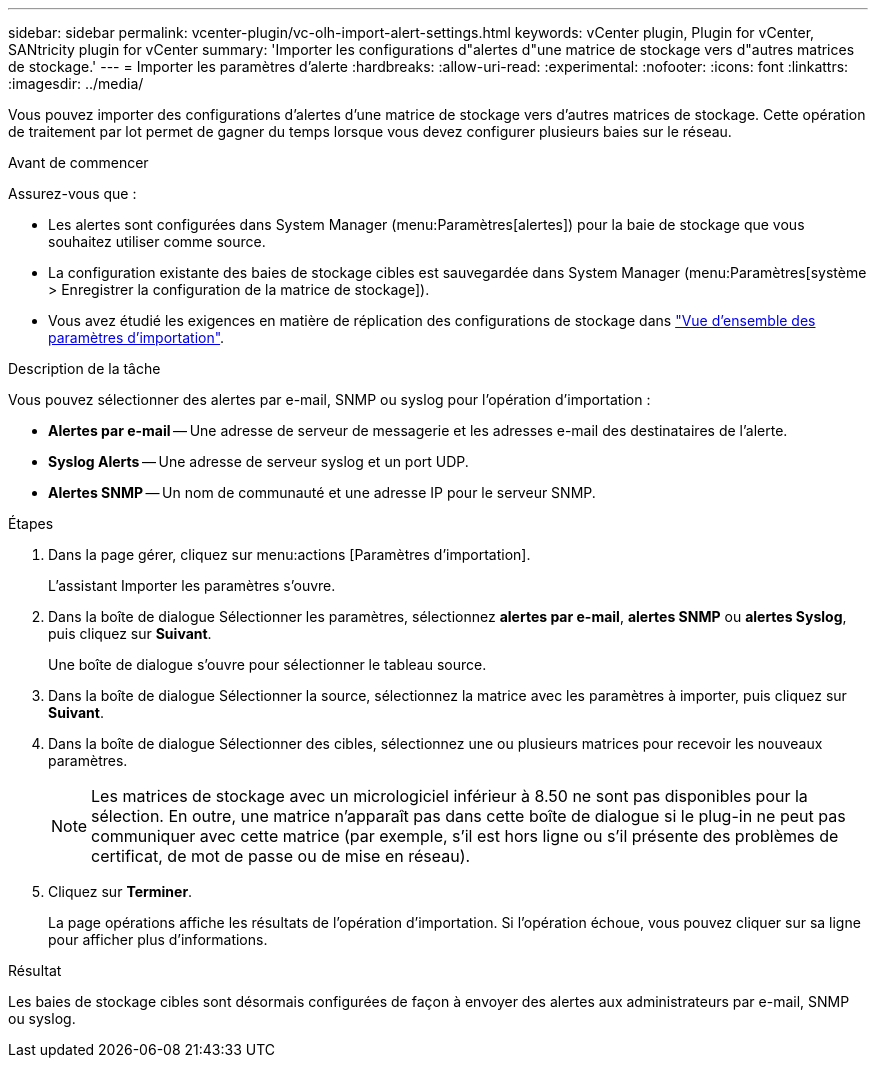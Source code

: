 ---
sidebar: sidebar 
permalink: vcenter-plugin/vc-olh-import-alert-settings.html 
keywords: vCenter plugin, Plugin for vCenter, SANtricity plugin for vCenter 
summary: 'Importer les configurations d"alertes d"une matrice de stockage vers d"autres matrices de stockage.' 
---
= Importer les paramètres d'alerte
:hardbreaks:
:allow-uri-read: 
:experimental: 
:nofooter: 
:icons: font
:linkattrs: 
:imagesdir: ../media/


[role="lead"]
Vous pouvez importer des configurations d'alertes d'une matrice de stockage vers d'autres matrices de stockage. Cette opération de traitement par lot permet de gagner du temps lorsque vous devez configurer plusieurs baies sur le réseau.

.Avant de commencer
Assurez-vous que :

* Les alertes sont configurées dans System Manager (menu:Paramètres[alertes]) pour la baie de stockage que vous souhaitez utiliser comme source.
* La configuration existante des baies de stockage cibles est sauvegardée dans System Manager (menu:Paramètres[système > Enregistrer la configuration de la matrice de stockage]).
* Vous avez étudié les exigences en matière de réplication des configurations de stockage dans link:vc-olh-import-settings-overview.html["Vue d'ensemble des paramètres d'importation"].


.Description de la tâche
Vous pouvez sélectionner des alertes par e-mail, SNMP ou syslog pour l'opération d'importation :

* *Alertes par e-mail* -- Une adresse de serveur de messagerie et les adresses e-mail des destinataires de l'alerte.
* *Syslog Alerts* -- Une adresse de serveur syslog et un port UDP.
* *Alertes SNMP* -- Un nom de communauté et une adresse IP pour le serveur SNMP.


.Étapes
. Dans la page gérer, cliquez sur menu:actions [Paramètres d'importation].
+
L'assistant Importer les paramètres s'ouvre.

. Dans la boîte de dialogue Sélectionner les paramètres, sélectionnez *alertes par e-mail*, *alertes SNMP* ou *alertes Syslog*, puis cliquez sur *Suivant*.
+
Une boîte de dialogue s'ouvre pour sélectionner le tableau source.

. Dans la boîte de dialogue Sélectionner la source, sélectionnez la matrice avec les paramètres à importer, puis cliquez sur *Suivant*.
. Dans la boîte de dialogue Sélectionner des cibles, sélectionnez une ou plusieurs matrices pour recevoir les nouveaux paramètres.
+

NOTE: Les matrices de stockage avec un micrologiciel inférieur à 8.50 ne sont pas disponibles pour la sélection. En outre, une matrice n'apparaît pas dans cette boîte de dialogue si le plug-in ne peut pas communiquer avec cette matrice (par exemple, s'il est hors ligne ou s'il présente des problèmes de certificat, de mot de passe ou de mise en réseau).

. Cliquez sur *Terminer*.
+
La page opérations affiche les résultats de l'opération d'importation. Si l'opération échoue, vous pouvez cliquer sur sa ligne pour afficher plus d'informations.



.Résultat
Les baies de stockage cibles sont désormais configurées de façon à envoyer des alertes aux administrateurs par e-mail, SNMP ou syslog.
